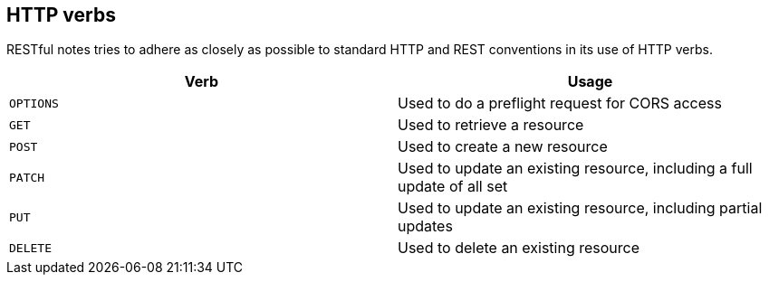 [[overview-http-verbs]]
== HTTP verbs

RESTful notes tries to adhere as closely as possible to standard HTTP and REST conventions in its
use of HTTP verbs.

|===
| Verb | Usage

| `OPTIONS`
| Used to do a preflight request for CORS access

| `GET`
| Used to retrieve a resource

| `POST`
| Used to create a new resource

| `PATCH`
| Used to update an existing resource, including a full update of all set

| `PUT`
| Used to update an existing resource, including partial updates

| `DELETE`
| Used to delete an existing resource
|===